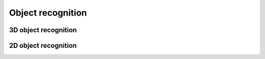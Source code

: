.. _object_recognition:

Object recognition
==================


.. _3d_object_recognition:

3D object recognition
------------------------


.. _2d_object_recognition:

2D object recognition
------------------------